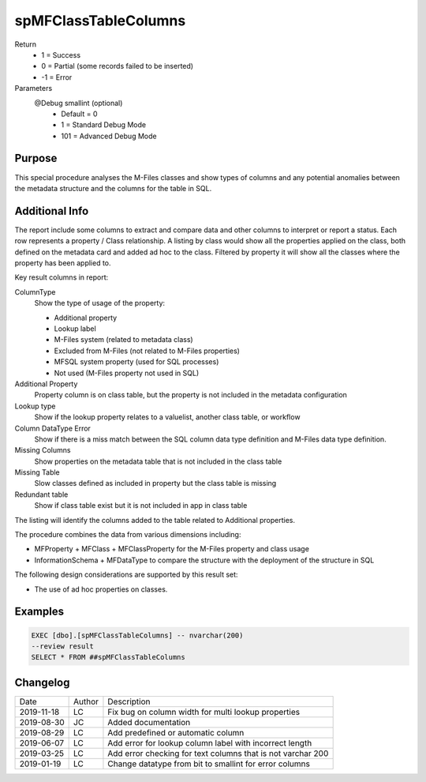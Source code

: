 
=====================
spMFClassTableColumns
=====================

Return
  - 1 = Success
  - 0 = Partial (some records failed to be inserted)
  - -1 = Error
Parameters
  @Debug smallint (optional)
    - Default = 0
    - 1 = Standard Debug Mode
    - 101 = Advanced Debug Mode

Purpose
=======

This special procedure analyses the M-Files classes and show types of columns and any potential anomalies between the metadata structure and the columns for the table in SQL.

Additional Info
===============

The report include some columns  to extract and compare data and other columns to interpret or report a status.  Each row represents a property / Class relationship. A listing by class would show all the properties applied on the class, both defined on the metadata card and added ad hoc to the class.  Filtered by property it will show all the classes where the property has been applied to.

Key result columns in report:

ColumnType
  Show the type of usage of the property:

  - Additional property
  - Lookup label
  - M-Files system (related to metadata class)
  - Excluded from M-Files (not related to M-Files properties)
  - MFSQL system property (used for SQL processes)
  - Not used (M-Files property not used in SQL)
Additional Property
  Property column is on class table, but the property is not included in the metadata configuration
Lookup type
  Show if the lookup property relates to a valuelist, another class table, or workflow
Column DataType Error
  Show if there is a miss match between the SQL column data type definition and M-Files data type definition.
Missing Columns
  Show properties on the metadata table that is not included in the class table
Missing Table
  Slow classes defined as included in property but the class table is missing
Redundant table
  Show if class table exist but it is not included in app in class table

The listing will identify the columns added to the table related to Additional properties.

The procedure combines the data from various dimensions including:

- MFProperty + MFClass + MFClassProperty for the M-Files property and class usage
- InformationSchema + MFDataType to compare the structure with the deployment of the structure in SQL

The following design considerations are supported by this result set:

- The use of ad hoc properties on classes.

Examples
========

.. code:: sql

    EXEC [dbo].[spMFClassTableColumns] -- nvarchar(200)
    --review result
    SELECT * FROM ##spMFClassTableColumns

Changelog
=========

==========  =========  ========================================================
Date        Author     Description
----------  ---------  --------------------------------------------------------
2019-11-18  LC         Fix bug on column width for multi lookup properties
2019-08-30  JC         Added documentation
2019-08-29  LC         Add predefined or automatic column
2019-06-07  LC         Add error for lookup column label with incorrect length
2019-03-25  LC         Add error checking for text columns that is not varchar 200
2019-01-19  LC         Change datatype from bit to smallint for error columns
==========  =========  ========================================================

